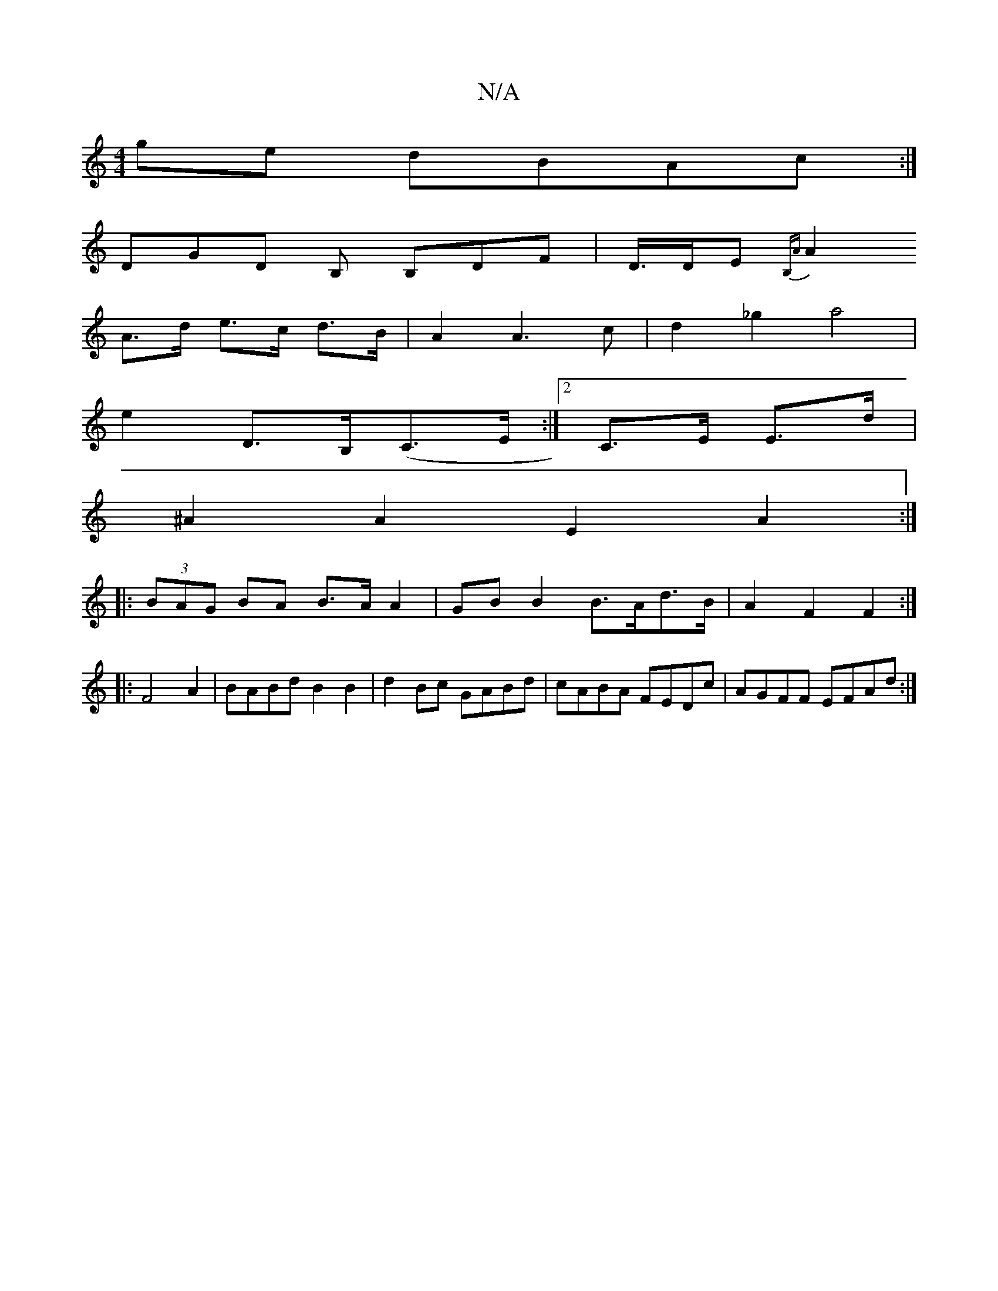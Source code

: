X:1
T:N/A
M:4/4
R:N/A
K:Cmajor
2ge dBAc:|
DGD B, B,DF|D/>DE {,2 B,A |
A2 A>d e>c d>B|A2A2>c2|d2_g2 a4|
e2 D>B,(C>E:|2 C>E E>d|
^A2A2 E2A2:|
|: (3BAG BA B>A A2|GBB2 B>Ad>B|A2F2 F2:|
|:F4A2|BABd B2 B2|d2Bc GABd|cABA FEDc|AGFF EFAd:|2